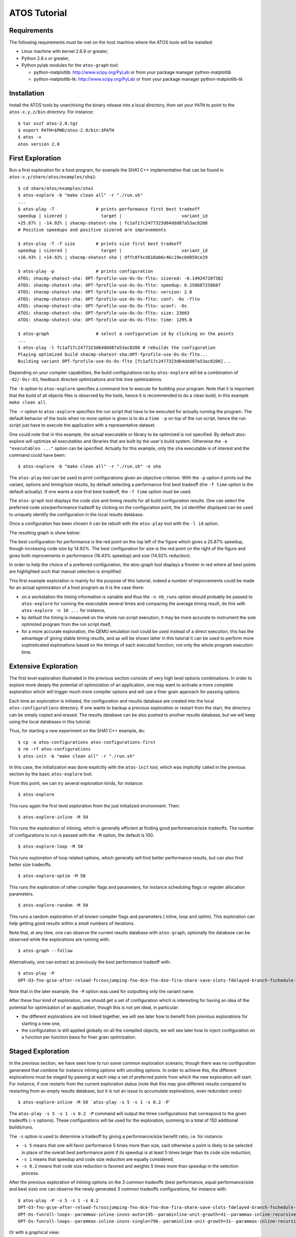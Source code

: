 =============
ATOS Tutorial
=============

Requirements
-------------
The following requirements must be met on the host machine where the ATOS
tools will be installed:

- Linux machine with kernel 2.6.9 or greater,
- Python 2.6.x or greater,
- Python pylab modules for the ``atos-graph`` tool:

  - python-matplotlib: http://www.scipy.org/PyLab or from your package
    manager python-matplotlib
  - python-matplotlib-tk:  http://www.scipy.org/PyLab or from your package
    manager python-matplotlib-tk

Installation
------------
Install the ATOS tools by unarchiving the binary release into a local
directory, then set your ``PATH`` to point to the ``atos-x.y.z/bin`` directory.
For instance:

::

  $ tar xvzf atos-2.0.tgz
  $ export PATH=$PWD/atos-2.0/bin:$PATH
  $ atos -v
  atos version 2.0

First Exploration
-----------------
Run a first exploration for a host program, for example the SHA1 C++
implementation that can be found in ``atos-x.y/share/atos/examples/sha1``:

::

  $ cd share/atos/examples/sha1
  $ atos-explore -b "make clean all" -r "./run.sh"
  ...
  $ atos-play -T		# prints performance first best tradeoff
  speedup | sizered |             target |                       variant_id
  +25.87% | -14.92% | shacmp-shatest-sha | fc1af17c2477323d64ddd87a53ac8208
  # Positive speedups and positive sizered are improvements
  
  $ atos-play -T -f size	# prints size first best tradeoff
  speedup | sizered |             target |                       variant_id
  +16.43% | +14.92% | shacmp-shatest-sha | dffc8f4cd610ab6c46c19ec0d059ce29 

  $ atos-play -p		# prints configuration
  ATOS: shacmp-shatest-sha: OPT-fprofile-use-Os-Os-flto: sizered: -0.149247207382
  ATOS: shacmp-shatest-sha: OPT-fprofile-use-Os-Os-flto: speedup: 0.258687258687
  ATOS: shacmp-shatest-sha: OPT-fprofile-use-Os-Os-flto: version: 2.0
  ATOS: shacmp-shatest-sha: OPT-fprofile-use-Os-Os-flto: conf: -Os -flto
  ATOS: shacmp-shatest-sha: OPT-fprofile-use-Os-Os-flto: uconf: -Os
  ATOS: shacmp-shatest-sha: OPT-fprofile-use-Os-Os-flto: size: 23663
  ATOS: shacmp-shatest-sha: OPT-fprofile-use-Os-Os-flto: time: 1295.0
  
  $ atos-graph			# select a configuration id by clicking on the points
  ...
  $ atos-play -l fc1af17c2477323d64ddd87a53ac8208 # rebuilds the configuration
  Playing optimized build shacmp-shatest-sha:OPT-fprofile-use-Os-Os-flto...
  Building variant OPT-fprofile-use-Os-Os-flto [fc1af17c2477323d64ddd87a53ac8208]...

Depending on your compiler capabilities, the build configurations ran by
``atos-explore`` will be a combination of ``-O2/-Os/-O3``, feedback directed
optimizations and link time optimizations.

The ``-b`` option to ``atos-explore`` specifies a command line to execute for
building your program. Note that it is important that the build of all objects
files is observed by the tools, hence it is recommended to do a clean build,
in this example ``make clean all``.

The ``-r`` option to ``atos-explore`` specifies the run script that have to be
executed for actually running the program. The
default behavior of the tools when no more option is given is to do a ``time
-p`` on top of the run script, hence the run script just have to execute the
application with a representative dataset.

One could note that in this example, the actual executable or library to be
optimized is not specified. By default atos-explore will optimize all
executables and libraries that are built by the user's build system.
Otherwise the ``-e "executables ..."`` option can be specified.
Actually for this example, only the ``sha`` executable is of interest and
the command could have been::

  $ atos-explore -b "make clean all" -r "./run.sh" -e sha


The ``atos-play`` tool can be used to print configurations given an
objective criterion. With the ``-p`` option it prints out the variant, options
and timing/size results, by default selecting a performance first best
tradeoff (the ``-f time`` option is the default actually). If one wants a size
first best tradeoff, the ``-f time`` option must be used.

The ``atos-graph`` tool displays the code size and timing results for all
build configuration results. One can select the preferred code
size/performance tradeoff by clicking on the configuration point, the
``id`` identifier displayed can be used to uniquely identify the
configuration in the local results database.

Once a configuration has been chosen it can be rebuilt with the ``atos-play``
tool with the ``-l id`` option.

The resulting graph is show below:

.. image:: images/graph-sha1-first.png
   :alt: Results space after a first level exploration

The best configuration for performance is the red point on the top left of the
figure which gives a 25.87% speedup, though increasing code size by 14.92%.
The best configuration for size is the red point on the right of the figure
and gives both improvements in performance (16.43% speedup) and size (14.92%
reduction).

In order to help the choice of a preferred configuration, the atos-graph
tool displays a frontier in red where all best points are highlighted such
that manual selection is simplified.

This first example exploration is mainly for the purpose of this
tutorial, indeed a number of improvements could be made for an actual
optimization of a host program as it is the case there:

- on a workstation the timing information is variable and thus the ``-n
  nb_runs`` option should probably be passed to ``atos-explore`` for running
  the executable several times and comparing the average timing result, do
  this with ``atos-explore -n 10 ...`` for instance,
- by default the timing is measured on the whole run script execution, it may
  be more accurate to instrument the sole optimized program from the run
  script itself,
- for a more accurate exploration, the QEMU emulation tool could be used
  instead of a direct execution, this has the advantage of giving stable
  timing results, and as will be shown latter in this tutorial it can be used
  to perform more sophisticated explorations based on the timings of each
  executed function, not only the whole program execution time.

Extensive Exploration
---------------------
The first level exploration illustrated in the previous section consists of
very high level options combinations. In order to explore more deeply the
potential of optimization of an application, one may want to activate a more
complete exploration which will trigger much more compiler options and will
use a finer grain approach for passing options.

Each time an exploration is initiated, the configuration and results database
are created into the local ``atos-configurations`` directory. If one wants to
backup a previous exploration or restart from the start, the directory can be
simply copied and erased. The results database can be also pushed to another
results database, but we will keep using the local databases in this tutorial.

Thus, for starting a new experiment on the SHA1 C++ example, do:

::

  $ cp -a atos-configurations atos-configurations-first
  $ rm -rf atos-configurations
  $ atos-init -b "make clean all" -r "./run.sh"

In this case, the initialization was done explicitly with the ``atos-init``
tool, which was implicitly called in the previous section by the basic
``atos-explore`` tool.

From this point, we can try several exploration kinds, for instance:

::

  $ atos-explore

This runs again the first level exploration from the just initialized
environment. Then:

::

  $ atos-explore-inline -M 50

This runs the exploration of inlining, which is generally efficient at finding
good performance/size tradeoffs. The number of configurations to run is passed
with the ``-M`` option, the default is 100.

::

  $ atos-explore-loop -M 50

This runs exploration of loop related options, which generally will find
better performance results, but can also find better size tradeoffs.

::

  $ atos-explore-optim -M 50

This runs the exploration of other compiler flags and parameters, for instance
scheduling flags or register allocation parameters.

::

  $ atos-explore-random -M 50

This runs a random exploration of all known compiler flags and parameters (
inline, loop and optim). This exploration can help getting good results within
a small numbers of iterations.

Note that, at any time, one can observe the current results database with
``atos-graph``, optionally the database can be observed while the explorations
are running with:

::

  $ atos-graph --follow

Alternatively, one can extract as previously the best performance
tradeoff with:

::

  $ atos-play -P
  OPT-O3-fno-gcse-after-reload-fcrossjumping-fno-dce-fno-dse-fira-share-save-slots-fdelayed-branch-fschedule-insns-fno-schedule-insns2-fno-sched-interblock-fsched-spec-fno-sched-spec-load-dangerous-fsched-stalled-insns-dep-fno-selective-scheduling2-fno-sel-sched-pipelining-outer-loops-fconserve-stack-ftree-copy-prop-fno-ipa-cp-fno-ipa-matrix-reorg-fno-tree-switch-conversion-fno-tree-dominator-opts-ftree-ch-fno-tree-copyrename-fno-tree-ter-ftracer-fno-align-functions-fno-toplevel-reorder-fweb-freciprocal-math-frename-registers-fno-sched-pressure-fsched-group-heuristic-fno-sched-critical-path-heuristic-fno-sched-rank-heuristic-fno-tree-pta-ftree-phiprop-ffp-contract=off-fno-combine-stack-adjustments-fno-compare-elim-freorder-blocks-and-partition-fforward-propagate-fno-auto-inc-dec-fno-thread-jumps-fcse-skip-blocks-fno-gcse-fno-gcse-lm-fno-gcse-sm--parammin-crossjump-insns=2--paramhot-bb-frequency-fraction=8761--paramtracer-dynamic-coverage-feedback=79--paramtracer-max-code-growth=185--paramtracer-min-branch-ratio=63--parammax-sched-extend-regions-iters=1--parammax-sched-insn-conflict-delay=6--paramdevirt-type-list-size=26

Note that in the later example, the ``-P`` option was used for outputting only
the variant name.

After these four kind of exploration, one should get a set of configuration
which is interesting for having an idea of the potential for optimization of
an application, though this is not yet ideal, in particular:

- the different explorations are not linked together, we will see later how to
  benefit from previous explorations for starting a new one,
- the configuration is still applied globally on all the compiled objects, we
  will see later how to inject configuration on a function per function basis
  for finer grain optimization.

Staged Exploration
------------------
In the previous section, we have seen how to run some common exploration
scenario, though there was no configuration generated that combine for
instance inlining options with unrolling options. In order to achieve this,
the different explorations must be staged by passing at each step a set of
preferred points from which the new exploration will start. For instance,
if one restarts from the current exploration status (note that this may give
different results compared to restarting from an empty results database, but
it is not an issue to accumulate explorations, even redundant ones):

::

  $ atos-explore-inline -M 50 `atos-play -s 5 -s 1 -s 0.2 -P`

The ``atos-play -s 5 -s 1 -s 0.2 -P`` command will output the three
configurations that correspond to the given tradeoffs (``-s`` options). These
configurations will be used for the exploration, summing to a total of 150
additional builds/runs.

The ``-s`` option is used to determine a tradeoff by giving a performance/size
benefit ratio, i.e. for instance:

- ``-s 5`` means that one will favor performance 5 times more than size, said
  otherwise a point is likely to be selected in place of the overall best
  performance point if its speedup is at least 5 times larger than
  its code size reduction,
- ``-s 1`` means that speedup and code size reduction are equally considered,
- ``-s 0.2`` means that code size reduction is favored and weights 5 times
  more than speedup in the selection process.

After the previous exploration of inlining options on the 3 common tradeoffs
(best performance, equal performance/size and best size) one can observe the
newly generated 3 common tradeoffs configurations, for instance with:

::

  $ atos-play -P -s 5 -s 1 -s 0.2
  OPT-O3-fno-gcse-after-reload-fcrossjumping-fno-dce-fno-dse-fira-share-save-slots-fdelayed-branch-fschedule-insns-fno-schedule-insns2-fno-sched-interblock-fsched-spec-fno-sched-spec-load-dangerous-fsched-stalled-insns-dep-fno-selective-scheduling2-fno-sel-sched-pipelining-outer-loops-fconserve-stack-ftree-copy-prop-fno-ipa-cp-fno-ipa-matrix-reorg-fno-tree-switch-conversion-fno-tree-dominator-opts-ftree-ch-fno-tree-copyrename-fno-tree-ter-ftracer-fno-align-functions-fno-toplevel-reorder-fweb-freciprocal-math-frename-registers-fno-sched-pressure-fsched-group-heuristic-fno-sched-critical-path-heuristic-fno-sched-rank-heuristic-fno-tree-pta-ftree-phiprop-ffp-contract=off-fno-combine-stack-adjustments-fno-compare-elim-freorder-blocks-and-partition-fforward-propagate-fno-auto-inc-dec-fno-thread-jumps-fcse-skip-blocks-fno-gcse-fno-gcse-lm-fno-gcse-sm--parammin-crossjump-insns=2--paramhot-bb-frequency-fraction=8761--paramtracer-dynamic-coverage-feedback=79--paramtracer-max-code-growth=185--paramtracer-min-branch-ratio=63--parammax-sched-extend-regions-iters=1--parammax-sched-insn-conflict-delay=6--paramdevirt-type-list-size=26
  OPT-Os-funroll-loops--parammax-inline-insns-auto=195--paraminline-unit-growth=41--parammax-inline-recursive-depth-auto=4--parammax-inline-insns-recursive=396--parammax-inline-insns-recursive-auto=395-fno-partial-inlining-fno-indirect-inlining-finline-small-functions--paramlarge-stack-frame-growth=1885-flto
  OPT-Os-funroll-loops--parammax-inline-insns-single=796--paraminline-unit-growth=31--parammax-inline-recursive-depth=7--parammax-inline-recursive-depth-auto=13--parammax-inline-insns-recursive=919--parammax-inline-insns-recursive-auto=922--parampartial-inlining-entry-probability=65-fno-indirect-inlining-fno-inline-functions-finline-small-functions--paramlarge-stack-frame-growth=926-flto

Or with a graphical view:

::

   $ atos-graph -s 5 -s 1 -s 0.2

The exploration space shown on the graph will have the three selected
tradeoffs highlighted.

Up to this point, 320 configurations were run, 20 for the first level
exploration, 150 (50 * 3) for the 3 extensive explorations, and 150 more for
the re-exploration of inlining options on 3 common tradeoffs.

This process can be continued, by running the other extensive explorations, as
shown below:

::

  $ atos-explore-loop -M 50 `atos-play -P -s 5 -s 1 -s 0.2`

The later will explore loop optimizations on top of the three configurations
shown above with the ``atos-play`` command.

Again we can run on top of the results, the last extensive exploration with:

::

  $ atos-explore-optim -M 50 `atos-play -P -s 5 -s 1 -s 0.2`

The later will explore 150 more configurations.

At the end of this staged exploration, approximately 600 configurations will
have been explored, the resulting exploration space can be observed with:

::

  $ atos-graph -s 5 -s 1 -s 0.2 -H '^OPT-O[s23]$'

This command will highlight the three common tradeoffs and mark for reference
the selected points (the ``-H`` option is given a regexp, in this case the
Os/O2/O3 basic configurations).


Actually all the commands above are automatically ran by the
staged exploration that can be simply executed with::

  $ atos-explore-staged

By default the value for the number of iteration is ``-M 100``.
Expect to have an exploration time in the order of O(9.M) in the worst case,
i.e. with M == 100, the exploration will build and run 900 times the
application. For the current example, a simple build+run takes 5 seconds,
thus expect a run time of 1h15min for this command.

The graph with an aggressive performance tradeoff and a reasonable size
tradeoff is generated with::

  $ atos-graph -s 20 -s 0.2 -H'^OPT-O[s23]$'

Note that we use there the ``-H`` option for highlighting the Os,O2,O3
configurations. The options takes a regexp as argument for the variant
identifier and displays the corresponding points in the graph with in yellow.

The resulting graph is show in this figure:

.. image:: images/graph-sha1-staged.png
   :alt: Results space of SHA1 after staged exploration


It gives, compared to the reference build, a speedup for the performance first
tradeoff of 28.35%. The speedup and size reduction for the size first
tradefoff are 23.48% and 16.07% respectively.

These results are much better than the standards Os, O2, O3 points where for
instance the ``-O3`` point at gives a 4.49% speedup only, and the ``-Os``
point reduce size by only 9.06% while regressing performance by 5.23%.

Note also, that the result is now better than the best point after the first
level exploration in term of speedup (28.35% compared to 25.87%).

The configuration can then be rebuilt with for instance with::

  $ atos-play -f time
  Playing optimized build
  shacmp-shatest-sha:OPT-Os--paramlarge-function-growth=174--paramlarge-function-insns=1236--paramlarge-stack-frame-growth=1915--paramlarge-stack-frame=377--paramlarge-unit-insns=22854--parammax-inline-insns-recursive=515--parammax-inline-insns-single=594--parammax-inline-recursive-depth=10--parampartial-inlining-entry-probability=12-fno-indirect-inlining-finline-functions-finline-small-functions-fno-partial-inlining--paramgcse-cost-distance-ratio=11--paramgcse-unrestricted-cost=2--paramhot-bb-frequency-fraction=107--paramipa-sra-ptr-growth-factor=1--parammax-cse-path-length=47--parammax-cselib-memory-locations=797--parammax-hoist-depth=23--parammax-sched-insn-conflict-delay=1--parammax-sched-region-blocks=12--parammin-crossjump-insns=9--paramswitch-conversion-max-branch-ratio=15-falign-functions-fno-align-jumps-fno-align-labels-fbranch-target-load-optimize-fno-btr-bb-exclusive-fconserve-stack-fno-cprop-registers-fcrossjumping-fno-cse-follow-jumps-fdata-sections-fdefer-pop-fno-float-store-fno-forward-propagate-ffp-contract=off-ffunction-sections-fgcse-after-reload-fno-gcse-lm-fno-gcse-sm-fguess-branch-probability-fif-conversion-fif-conversion2-fno-ipa-cp-clone-fipa-profile-fno-ipa-pta-fno-ipa-reference-fno-ipa-sra-fno-ira-loop-pressure-fno-merge-constants-fno-modulo-sched-fomit-frame-pointer-fno-optimize-sibling-calls-fpeephole-fno-peephole2-freciprocal-math-freorder-blocks-fno-reorder-blocks-and-partition-fno-sched-critical-path-heuristic-fsched-group-heuristic-fno-sched-last-insn-heuristic-fno-sched-rank-heuristic-fno-sched-spec-load-fsched-spec-load-dangerous-fno-sched-stalled-insns-dep-fsched2-use-superblocks-fno-selective-scheduling2-fsingle-precision-constant-fsplit-wide-types-ftoplevel-reorder-ftracer-fno-tree-bit-ccp-fno-tree-ccp-fno-tree-ch-ftree-forwprop-fno-tree-loop-if-convert-ftree-pre-ftree-reassoc-fno-tree-sink-fno-tree-sra-fno-tree-vrp--paramtracer-max-code-growth=278--paramtracer-min-branch-probability-feedback=36--paramtracer-min-branch-probability=50--paramtracer-min-branch-ratio=86-flto...

Genetic Exploration
-------------------

In the previous section we saw how to explore the various compiler
options by staging the exploration on three preselected sets, namely
the inlining, loop and optim sets. However, this kind of exploration
has two drawbacks :

- A staged exploration will sometimes miss a configuration that can
  only be obtained when two options from two different option sets
  must be present. For example, if an inlining option brings no
  improvement when used alone, it has little chance to be part of the
  preferred configurations selected at the end of the inline stage. But
  if this specific inlining option combined with an option from
  another set would result in a better tradeoff, it will not be found
  by the staged exploration.

- The stage exploration generates random option configurations from
  within an option set. It means that an option that has been seen to
  improve the tradeoff has an equally probability to be selected as an
  option that has no, or even negative, impact on the tradeoff.

In order to alleviate these two limitations, we have implemented a
genetic algorithm to explore the set of compiler options. A genetic
algorithm does not split the option set in predefined sets, thus
alleviating the first problem. A genetic algorithm will repeatedly
select a set of preferred configurations and will continue explorations
from these configurations, thus focusing on good options and avoiding
exploring poor performing options.

A genetic exploration uses genetic transformations, i.e. evolution and
mutation, to evolve a set of option sequences across generations. It
may find configurations that a staged exploration would not have
reached, and may find best tradeoffs in fewer explorations, thus in
less time. A genetic exploration can be run with the following
command:

::

  $ atos-explore-genetic

This will run a genetic exploration with all default values. Here are
the options to use to modify the default behavior of the genetic
algorithm.

::

  $ atos-explore-genetic -M 50

The ``-M`` option sets the size of the population, i.e the number of
option sequences to generate in a single generation of the genetic
algorithm. The default value is 100.

::

  $ atos-explore-genetic --generations 20

The ``--generations`` option sets the number of generations that the
genetic algorithm will run to evolve the option sequences. The default
value is 10.

The tradeoff option ``-s`` already mentioned earlier in this tutorial
can also be used. A full genetic exploration will be performed for
each of the selected tradeoffs. By default, the three tradeoffs ``-s 5
-s 1 -s 0.2`` are defined.

The number of option sequences that a genetic exploration will
generate is equal to the size of the population ( ``-M`` option )
times the number of generations ( ``--generations`` option ) times the
number of selected tradeoffs. If all default values are used, the
number of sequences will be 100 * 10 * 3 = 3000.

While staged and genetic explorations, as demonstrated above, are
extensively using the compiler options for finding application wide
best tradeoffs, all options are passed globally to the build system,
thus there is no opportunity to improve code size in part of the
applications where performance is less important. Also for complex
applications there is no opportunity to improve performance with
specific options in a given module and different options in another
one.

We will see next how to do a finer grain exploration, in particular by
exploring the build configurations function per function.

Fine grain exploration
----------------------
In order to do fine grain exploration the compiler must be a GCC compiler >=
4.5 with support for plugins enabled. This feature will be detected by the
tool and used if available. An exploration on a file by file basis is also
possible if the compiler does not support plugins.

In addition the tool must be assisted at
run time in order to get profile information and identify functions which are
critical for performance (hot functions), and functions which do not
contribute to performance (cold functions).

Hence one has to specify a specific script to the configuration in order
to retrieve ``oprofile`` like output generated by the run script.

The atos tools support also the ``perf`` tool as an alternative to ``oprofile``.

In order to use the oprofile tool for generating a profile, create a new run
script adding the ``opcontrol`` commands necessary for initializing, starting and
stopping oprofile, and generating the oprofile report and
pass it to the ``atos-init`` tool.

For our SHA1 C++ example, the oprofile run script is:

::

  $ cat run-oprofile.sh
  #!/usr/bin/env bash
  set -e
  cleanup() {
    trap - EXIT INT TERM QUIT
    sudo opcontrol --stop
    sudo opcontrol --shutdown
  }
  trap cleanup EXIT INT TERM QUIT
  rm -f oprof.out
  sudo opcontrol --init
  sudo opcontrol --start-daemon --separate=lib,kernel --no-vmlinux
  sudo opcontrol --reset
  sudo opcontrol --start
  `dirname $0`/run.sh
  opreport -l sha -w -D none >oprof.out

Note that opcontrol needs sudo privileges. Use the ``perf``
tool if available which is simpler to use and does not need privileges.

Note also that for retrieving the oprofile output, ``opreport`` is used,
with the options to turn off demangling and enable per application report.

The resulting profile output must be dumped into a ``oprof.out`` file.

Once the script is ready, it can be tested for instance on the reference
configuration by doing:

::

  $ atos-play -r
  Playing optimized build shatest-shacmp-sha-shared-sha-sha.so:REF...
  Building variant REF...
  $ ./run-oprofile.sh
  Using default event: CPU_CLK_UNHALTED:100000:0:1:1
  Using 2.6+ OProfile kernel interface.
  Using log file /var/lib/oprofile/samples/oprofiled.log
  Daemon started.
  Signalling daemon... done
  Profiler running.
  49F9C561 887EECBC FD4BA2DE 12A9B965 F1DF688E - STDIN
  Stopping profiling.
  Killing daemon.
  warning: /no-vmlinux could not be found.
  $ cat oprof.out
  CPU: Intel Sandy Bridge microarchitecture, speed 1.601e+06 MHz (estimated)
  Counted CPU_CLK_UNHALTED events (Clock cycles when not halted) with a unit mask of 0x00 (No unit mask) count 100000
  vma      samples  %        image name               symbol name
  0006d430 1238     24.6123  libc-2.14.1.so           fgetc
  0006cc30 1091     21.6899  libc-2.14.1.so           feof
  00400d30 1017     20.2187  sha                      _ZN4SHA119ProcessMessageBlockEv
  00400f40 890      17.6938  sha                      _ZN4SHA15InputEPKhj
  00400940 353       7.0179  sha                      main
  00401050 314       6.2425  sha                      _ZN4SHA15InputEc
  00000000 109       2.1670  no-vmlinux               /no-vmlinux
  ...

The configuration can then be updated with for instance:

::

  $ atos-init -b "make clean all" -r ./run.sh -p ./run-oprofile.sh -n 0

The ``-p`` option has been added to specify the script that will
output the profile information.

Note that the ``-n 0`` option has been specified such that the initial
reference configuration is not recorded again. This is useful for
changing the configuration without modifying the results database.

Once the profiling support is setup, an exploration can be executed with a
partitioning of the hot and cold files with:

::

  $ atos-explore-acf -N 50 --file-by-file

By default this tool will select the critical files contributing to 70% of
the performance and execute a staged exploration on a file by file basis.
The other files, considered cold are optimized for size first.

The expected number of build/run when using this tool with default values is
O(72.H.N) in the worst case, where N is the number of basic iterations and H
is the number of hot files detected.  Thus for this example where the
build+run takes 5 seconds, expect an exploration time of 3600*5 seconds,
i.e. 5 hours in the worst case.

The same kind of exploration can be executed on a function by function basis
if the compiler support plugins::

  $ atos-explore-acf -N 50

Without the ``--file-by-file`` option the default is indeed to explore
function by function.

In this example the number of hot functions is probably 2, thus expect
an exploration time of 10 hours for this last command.

By default, the file by file and function by function explorations are
performed with a staged exploration. To use a genetic algorithm instead, use
the following command line:

  $ atos-explore-acf --genetic -N 10 --generations 5

The ``--generations`` option is used here to reduce the number of
generations from the default value 10 down to 5.

The expected number of build/run with a genetic exploration is O(T.G.N.H) in
the worst case, where T is the number of tradeoffs, N is the size of the
population, G is the number of generations and H is the number of hot files
or functions detected.

If ``oprofile`` is not available or user hasn't sudo privileges, the ``perf``
profiling tool can be used instead. ``perf record`` takes a command as argument
and generates profile information for the execution of the given command.
The ``-f`` option is required for ATOS in order to overwrite existing data file.
The ``-o`` option must be used to specify the name of the file containing the
profile information.

``perf report`` command can then be used to extract information from this file,
like the opreport command for oprofile.
ATOS expects information obtained only with the following options of
``perf-report``:

- -n, --show-nr-samples: show a column with the number of samples for each symbol
- -v, --verbose:  be more verbose (show symbol address, etc)
- -i, --input:  specify the input file name

For our SHA1 C++ example, the perf run script is:

::

  $ cat run-perf.sh
  #!/usr/bin/env bash
  set -e
  rm -f oprof.out
  perf record -f -o perf.data `dirname $0`/run.sh
  perf report -i perf.data -v -n > oprof.out

Fine tuning and Flags pruning of existing exploration results
-------------------------------------------------------------
It is sometimes possible to improve the best results found by an exploration
by trying small variations of that results. This new exploration will try each
possible value of each flag of a given configuration (Hill climbing algorithm).
It can be run with the following command, where argument of the variant_id flag
is the identifier of the configuration to be tuned::

   $ atos-explore-flag-values --variant_id=`atos-play -P`

Moreover, it might be interesting after an exploration to determine the minimal
set of flags which leads to the best result, removing all useless and
inefficient flags. This can be done using the ``atos-explore-flags-pruning``
exploration. The ``--threshold`` flag can be used here to set the percentage of
execution time which can be considered as noise. Identifier of the best pruned
configuration is displayed at the end of the exploration::

   $ atos-explore-flags-pruning --keep-opt-level --threshold=0.02 --variant_id=`atos-play -P`
   ...
   explore-flags-pruning: best variant: OPT-fprofile-use-O3-fno-align-functions-fno-schedule-insns2--parammax-inline-insns-auto=60-O3-fno-align-functions-fno-schedule-insns2--parammax-inline-insns-auto=60-flto [61f8e8a71e2272c1f1ad58f3d4f1ef56]

Using classes of flags to improve explorations
----------------------------------------------

In order to improve the efficiency of the exploration algorithms, we also
defined into ATOS a few classes of flags. These classes define which flags
are more likely to give good, or bad, results, depending on the optimization
configuration of the exploration. These classes can be used by the
exploration algorithms to bias the probability for these flags to be set or
unset.

There are twelve classes of flags defined into ATOS, each one tuned for a
specific combination of the optimization level options and the LTO and FDO
variants. In order to use one of these classes during an exploration, the
option ``--weight-class <Wclass>`` must be passed on the ATOS command line,
with ``Wclass`` taking one of the following values:

``WOs``, ``WO2``, ``WO3`` : For basic optimization levels

``WOsf``, ``WO2f``, ``WO3f`` : For FDO optimizations

``WOsl``, ``WO2l``, ``WO3l`` : For LTO optimizations

``WOsfl``, ``WO2fl``, ``WO3fl`` : For combined FDO and LTO optimizations

Full exploration
----------------
In the previous section, we've been doing a step by step exploration for
understanding the tools usage and discovering some useful options, though a
full staged exploration is available for launching basically all the above
steps in one single command.

If you've gone through the previous steps, backup your configuration and
results first with for instance:

::

  $ cp -a atos-configurations atos-configurations-staged
  $ rm -rf atos-configurations

Then do a a full staged exploration with::

  $ atos-init -b "make clean all" -r ./run.sh -p ./run-oprofile.sh
  $ atos-explore-staged -M 100 -N 50

Here we specified 100 basic iterations at global level and 50 basic iterations
at function per function level.

Emulation
---------
In previous sections, runs were done on the host machine and the results were
computed automatically by ATOS tools using the ``time -p`` command. This can
lead to unreliable results depending on the host machine state. Emulation
tools like QEMU can be used to address this issue.

The replacement of direct execution by emulation must be done by specifying a
specific run script. This script should call QEMU and output the timing
results in the same format as ``time -p``.

For the SHA1 C++ example, this run script might be:

::

  $ cat run-qemu.sh
  #!/usr/bin/env bash
  set -e
  tmpfile=`mktemp /tmp/run.XXXXXX`
  arch=`uname -m`
  case arch in i386|i586|i686) arch=i386 ;; esac
  dd if=/dev/urandom bs=4K count=1K 2>/dev/null | qemu-$arch -count-ifetch ./sha 2>$tmpfile
  [ ${PIPESTATUS[0]} = 0 ] || exit 1
  awk '{if ($1 == "qemu:") { print "user " $10 / 1000000000; }}' <$tmpfile

A full staged exploration can then be performed with:

::

  $ atos-explore-staged -M 50 -b "make clean all" -r ./run-qemu.sh

Cross compilation and remote execution
--------------------------------------
While examples from previous sections were all based on a native compilation
and execution process, it is also possible to use ATOS tools in a cross
compilation context.

For the build part there is nothing to change as long as the build
script, given to ATOS tools with the ``-b`` option, correctly handles
cross compilation.

For the run part, it is still possible to use QEMU for running and
getting the time results. ``PRoot`` can also be used in conjunction
with QEMU to run the binary in a given target root file system.

 ::

  $ cat build-arm.sh
  #!/usr/bin/env bash
  set -e
  arm-linux-androideabi-g++ -o sha -O2 -D_FILE_OFFSET_BITS=64 sha1.cpp sha.cpp

  $ cat run-qemu-arm.sh
  #!/usr/bin/env bash
  set -e
  tmpfile=`mktemp /tmp/run.XXXXXX`
  dd if=/dev/urandom bs=4K count=1K 2>/dev/null | \
  proot -w . -b $PWD -Q "qemu-$arch -count-ifetch" $ANDROIDROOTFS ./sha 2>$tmpfile
  [ ${PIPESTATUS[0]} = 0 ] || exit 1
  awk '{if ($1 == "qemu:") { print "user " $10 / 1000000000; }}' <$tmpfile

  $ atos-explore-staged -M 50 -b ./build-arm.sh -r ./run-qemu-arm.sh

One might also want to execute the program remotely, like on a board if
available.

In that case, additional options should be given to the ATOS tools.

- During the build, the ``-B`` option should be used to specify a
  directory on the target file system where profile files will be
  generated. These profile files are used for feedback directed
  optimizations. This ``-B`` option should be given to
  ``atos-explore`` and other ATOS exploration tools.

- For the execution part, the run script must take care of
  transferring the compiled program (and any other files necessary to
  the execution) to the board, connecting to the board and running the
  program.

- The run script must also transfer back the files generated during
  profiling execution. When environment variables LOCAL_PROFILE_DIR
  and REMOTE_PROFILE_DIR are set, files stored in directory
  $REMOTE_PROFILE_DIR on the remote host must be transferred to the
  directory $LOCAL_PROFILE_DIR on the local host.

Such a run script can look like:

::

  $ cat run-remote.sh
  #!/usr/bin/env bash
  set -e
  [ "$REMOTE_PROFILE_DIR" = "" ] || ssh remote_machine /bin/rm -fr $REMOTE_PROFILE_DIR
  [ "$REMOTE_PROFILE_DIR" = "" ] || ssh remote_machine mkdir -p $REMOTE_PROFILE_DIR
  scp sha remote_machine:/tmp/sha
  ssh remote_machine "/bin/dd if=/dev/urandom bs=4K count=1K 2>/dev/null | time -p /tmp/sha"
  [ ${PIPESTATUS[0]} = 0 ] || exit 1
  [ "$REMOTE_PROFILE_DIR" = "" ] || scp remote_machine:$REMOTE_PROFILE_DIR/* $LOCAL_PROFILE_DIR


A first level exploration could then be performed with:

::

  $ atos-explore -b "make clean all" -r ./run-remote.sh -B /tmp/profile


Custom script for results
-------------------------

Sometimes, sizing and timing results can not be automatically get by
ATOS tools just by applying the ``size`` command to built binaries and
reading the output of the run script. In such cases, one can provide a
script which will be used by ATOS tools after each run for getting
size and time results. Such result scripts can also be used for
considering separately several parts of the run. The output of this
script should be formatted like this:

::

  $ ./get_results.sh
  ATOS: sha1: time: 70.0
  ATOS: sha1: size: 23000
  ATOS: sha256: time: 100.0
  ATOS: sha256: size: 22000

This script must be specified to ATOS tools using the ``-t`` option,
for instance:

::

  $ atos-explore -b "make clean all" -r ./run.sh -t ./get_results.sh

Accelerating an ATOS exploration
--------------------------------
For accelerating an ATOS exploration, build and run tasks can be executed in
parallel. Flags ``--build-jobs`` and ``--run-jobs`` can be used for that
purpose::

  $ atos-explore --build-jobs=4 --run-jobs=4

It is also possible to execute build and run scripts on a remote machine. In
order to do so, a *remote execution* script must be provided. This script must:

- Transfer and decompress the *source* archive ``$ATOS_CARE_SRC`` to the remote
  machine,

- Execute the ``exec.sh`` script,

- Transfer back the ``atos.tar.gz`` *destination* archive to ``$ATOS_CARE_DST``
  on the local host.

An example of such a script is given in ``share/atos/examples/sha1-c/exec-lsf.sh``::

  $ atos-explore
    --build-script="gcc sha1.c sha.c -o sha1-c"
    --run-script="./run_qemu.sh"
    --remote-exec-script="./exec_lsf.sh"
    --build-jobs=25 --run-jobs=25 --reuse

Publishing results
------------------

When the exploration is finished, it's sometimes useful to share the results
with others. ATOS Portal is then used to share, store and explore the results.
The full documentation and tutorial for ATOS Portal can be seen at
http://hostname:8001/help/
